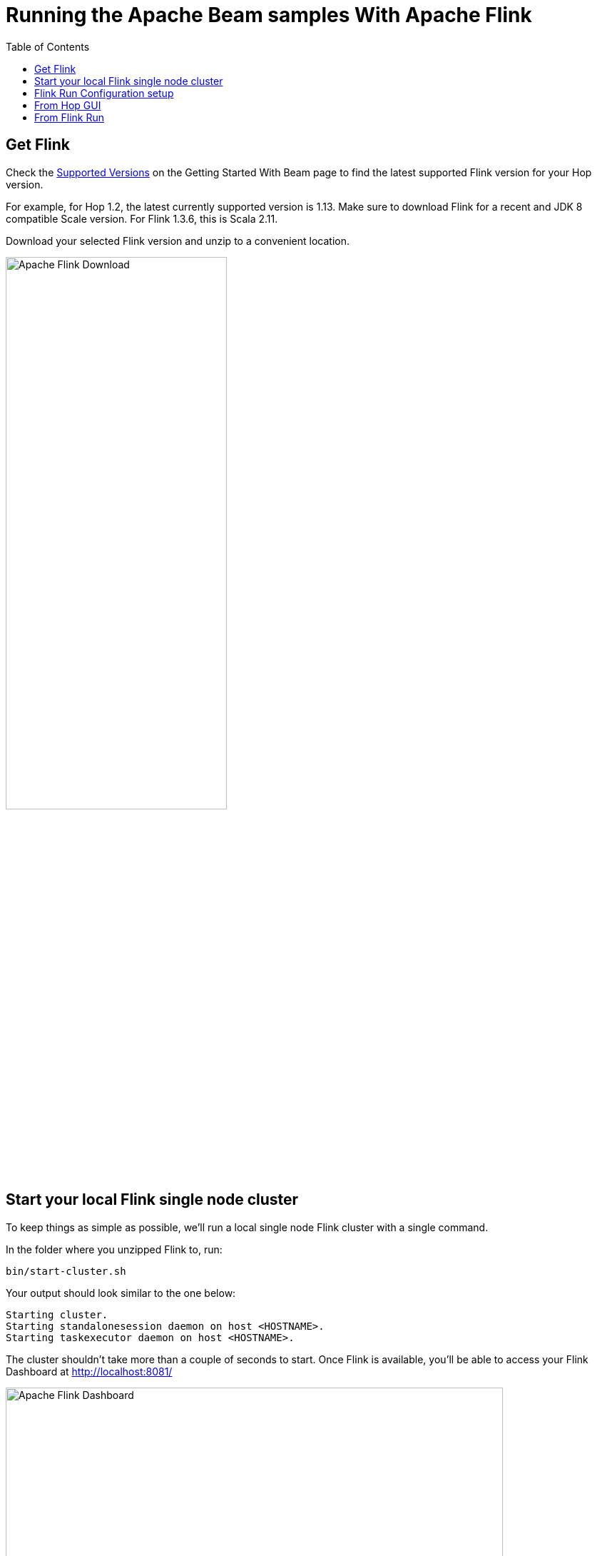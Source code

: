 ////
Licensed to the Apache Software Foundation (ASF) under one
or more contributor license agreements.  See the NOTICE file
distributed with this work for additional information
regarding copyright ownership.  The ASF licenses this file
to you under the Apache License, Version 2.0 (the
"License"); you may not use this file except in compliance
with the License.  You may obtain a copy of the License at
  http://www.apache.org/licenses/LICENSE-2.0
Unless required by applicable law or agreed to in writing,
software distributed under the License is distributed on an
"AS IS" BASIS, WITHOUT WARRANTIES OR CONDITIONS OF ANY
KIND, either express or implied.  See the License for the
specific language governing permissions and limitations
under the License.
////
[[RunningTheBeamSamplesFlink]]
:imagesdir: ../assets/images
:description: Follow the instruction on this page to set up a minimal installation to run the Apache Hop samples for the Apache Beam run configurations for Apache Flink.

:toc:

= Running the Apache Beam samples With Apache Flink

== Get Flink

Check the xref:pipeline/beam/getting-started-with-beam.adoc#supportedversions[Supported Versions] on the Getting Started With Beam page to find the latest supported Flink version for your Hop version.

For example, for Hop 1.2, the latest currently supported version is 1.13. Make sure to download Flink for a recent and JDK 8 compatible Scale version. For Flink 1.3.6, this is Scala 2.11.

Download your selected Flink version and unzip to a convenient location.

image:beam/beam-flink-download.png[Apache Flink Download, width="60%"]

== Start your local Flink single node cluster

To keep things as simple as possible, we'll run a local single node Flink cluster with a single command.

In the folder where you unzipped Flink to, run:

`bin/start-cluster.sh`

Your output should look similar to the one below:

[source,shell]
----
Starting cluster.
Starting standalonesession daemon on host <HOSTNAME>.
Starting taskexecutor daemon on host <HOSTNAME>.
----

The cluster shouldn't take more than a couple of seconds to start. Once Flink is available, you'll be able to access your Flink Dashboard at http://localhost:8081/

image:beam/beam-flink-ui.png[Apache Flink Dashboard, width="90%"]

== Flink Run Configuration setup

In Hop Gui's metadata perspective for the Samples project, edit the `Flink` pipeline run configuration and make sure the `Fat jar file location` (the very last option) points to the Hop fat jar you created earlier in the xref:pipeline/beam/running-the-beam-samples.adoc#_prerequisites[prerequisites].

image:beam/beam-flink-run-config.png[Apache Beam - Flink run configuration, width="70%"]

== From Hop GUI

TIP: Running Hop pipelines on embedded Flink through Hop Gui will work just fine but is intended for testing purposes and won't show in your Flink dashboard. You can leave the default Flink master to `[local]` to run the embedded Flink engine from Hop Gui.

Set your Flink master to your cluster's master. For embedded Flink, `[local]` will do.

Go back to the data orchestration perspective and run one of the Beam pipelines in the samples project. In this example, we used `samples/beam/pipelines/generate-synthetic-data.hpl`

When you start your pipeline from Hop Gui, it will appear in your Flink Dashboard.

image:beam/beam-flink-running.png[Apache Flink Dashboard - width="90%"]

== From Flink Run

In a real-world setup, you'll run your Flink pipelines from the Flink master through `flink run`.

Set your Flink master to `[auto]` and export your Hop metadata again (see xref:pipeline/beam/running-the-beam-samples.adoc#_prerequisites[prerequisites]).

image:beam/beam-flink-run-config-host.png[Apache Beam - Flink run configuration - master, width="40%"]

Unlike Spark you can not pass java options at runtime to the TaskManager. So we also want to set the `PROJECT_HOME` variable in the run configuration. This variable is used during execution to know where the source files are. (Metadata perspective -> Pipeline Run Configuration -> Flink -> Variables)

image:beam/beam-flink-run-config-variables.png[Apache Beam - Flink run configuration - master, width="40%"]

Use a command like the one below to pass all the information required by `flink run`.

[source, shell]
----
bin/flink run \
  --class org.apache.hop.beam.run.MainBeam \
  --parallelism 2 \
  /opt/flink/hop-fat-jar.jar \
  <PATH>/hop/config/projects/samples/beam/pipelines/generate-synthetic-data.hpl \
  /opt/flink/hop-metadata.json \
  Flink
----

With your Hop and Flink set up correctly, your output will look similar to what's shown below:

[source, shell]
----
Argument 1 : Pipeline filename (.hpl)   : /home/bart/git-hop/hop/assemblies/client/target/hop/config/projects/samples/beam/pipelines/generate-synthetic-data.hpl
Argument 2 : Metadata filename (.json)  : /opt/flink/hop-metadata.json
Argument 3 : Pipeline run configuration : Flink
>>>>>> Initializing Hop...
Hop configuration file not found, not serializing: /home/bart/Projects/flink/flink-1.13.5/config/hop-config.json

>>>>>> Loading pipeline metadata
>>>>>> Building Apache Beam Pipeline...
>>>>>> Found Beam Input transform plugin class loader
>>>>>> Pipeline executing starting...


2022/02/11 12:50:25 - General - Created Apache Beam pipeline with name 'generate-synthetic-data'
2022/02/11 12:50:26 - General - Handled transform (ROW GENERATOR) : 100M rows
2022/02/11 12:50:26 - General - Handled generic transform (TRANSFORM) : random data, gets data from 1 previous transform(s), targets=0, infos=0
2022/02/11 12:50:26 - General - Handled transform (OUTPUT) : generate-synthetic-data, gets data from random data
2022/02/11 12:50:26 - General - Executing this pipeline using the Beam Pipeline Engine with run configuration 'Flink'
Job has been submitted with JobID 83f34cefa8d061994b7028df2dcebfcd
Program execution finished
Job with JobID 83f34cefa8d061994b7028df2dcebfcd has finished.
Job Runtime: 129625 ms
Accumulator Results:
- __metricscontainers (org.apache.beam.runners.core.metrics.MetricsContainerStepMap): {
  "metrics": {
    "attempted": [{
      "urn": "beam:metric:user:sum_int64:v1",
      "type": "beam:metrics:sum_int64:v1",
      "payload": "Ag==",
      "labels": {
        "NAMESPACE": "startBundle",
        "NAME": "random data",
        "PTRANSFORM": "random data/ParMultiDo(Transform)"
      }
    }, {
      "urn": "beam:metric:user:sum_int64:v1",
      "type": "beam:metrics:sum_int64:v1",
      "payload": "oI0G",
      "labels": {
        "NAMESPACE": "read",
        "NAME": "random data",
        "PTRANSFORM": "random data/ParMultiDo(Transform)"
      }
    }, {
      "urn": "beam:metric:user:sum_int64:v1",
      "type": "beam:metrics:sum_int64:v1",
      "payload": "Ag==",
      "labels": {
        "NAMESPACE": "init",
        "NAME": "random data",
        "PTRANSFORM": "random data/ParMultiDo(Transform)"
      }
    }, {
      "urn": "beam:metric:user:sum_int64:v1",
      "type": "beam:metrics:sum_int64:v1",
      "payload": "oI0G",
      "labels": {
        "NAMESPACE": "written",
        "NAME": "random data",
        "PTRANSFORM": "random data/ParMultiDo(Transform)"
      }
    }, {
      "urn": "beam:metric:user:sum_int64:v1",
      "type": "beam:metrics:sum_int64:v1",
      "payload": "oI0G",
      "labels": {
        "NAMESPACE": "output",
        "NAME": "generate-synthetic-data",
        "PTRANSFORM": "BeamOutputTransform/generate-synthetic-data/ParMultiDo(HopToString)"
      }
    }, {
      "urn": "beam:metric:user:sum_int64:v1",
      "type": "beam:metrics:sum_int64:v1",
      "payload": "oI0G",
      "labels": {
        "NAMESPACE": "read",
        "NAME": "generate-synthetic-data",
        "PTRANSFORM": "BeamOutputTransform/generate-synthetic-data/ParMultiDo(HopToString)"
      }
    }]
  }
}

2022/02/11 12:52:45 - General - Beam pipeline execution has finished.
>>>>>> Execution finished...
----

After your pipeline finishes and the flink run command ends, your Flink dashboard will show a new entry in the 'Completed Job List'. You can follow up any running applications in the 'Running Job List' and drill down into their execution details while running.

image:beam/beam-flink-finished.png[Apache Hop - Flink runner finished, width="90%"]